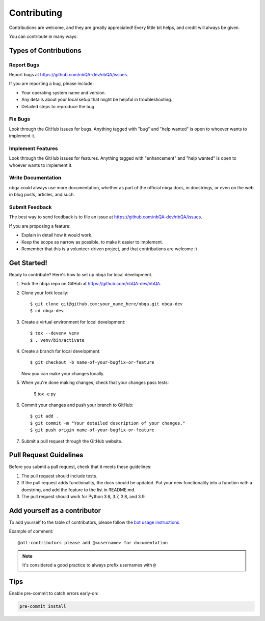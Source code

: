 .. highlight:: shell

.. _contributing:

============
Contributing
============

Contributions are welcome, and they are greatly appreciated! Every little bit
helps, and credit will always be given.

You can contribute in many ways:

Types of Contributions
----------------------

Report Bugs
~~~~~~~~~~~

Report bugs at https://github.com/nbQA-dev/nbQA/issues.

If you are reporting a bug, please include:

* Your operating system name and version.
* Any details about your local setup that might be helpful in troubleshooting.
* Detailed steps to reproduce the bug.

Fix Bugs
~~~~~~~~

Look through the GitHub issues for bugs. Anything tagged with "bug" and "help
wanted" is open to whoever wants to implement it.

Implement Features
~~~~~~~~~~~~~~~~~~

Look through the GitHub issues for features. Anything tagged with "enhancement"
and "help wanted" is open to whoever wants to implement it.

Write Documentation
~~~~~~~~~~~~~~~~~~~

nbqa could always use more documentation, whether as part of the
official nbqa docs, in docstrings, or even on the web in blog posts,
articles, and such.

Submit Feedback
~~~~~~~~~~~~~~~

The best way to send feedback is to file an issue at https://github.com/nbQA-dev/nbQA/issues.

If you are proposing a feature:

* Explain in detail how it would work.
* Keep the scope as narrow as possible, to make it easier to implement.
* Remember that this is a volunteer-driven project, and that contributions
  are welcome :)

Get Started!
------------

Ready to contribute? Here's how to set up ``nbqa`` for local development.

1. Fork the ``nbqa`` repo on GitHub at https://github.com/nbQA-dev/nbQA.
2. Clone your fork locally::

    $ git clone git@github.com:your_name_here/nbqa.git nbqa-dev
    $ cd nbqa-dev

3. Create a virtual environment for local development::

    $ tox --devenv venv
    $ . venv/bin/activate

4. Create a branch for local development::

    $ git checkout -b name-of-your-bugfix-or-feature

   Now you can make your changes locally.

5. When you're done making changes, check that your changes pass tests:

    $ tox -e py

6. Commit your changes and push your branch to GitHub::

    $ git add .
    $ git commit -m "Your detailed description of your changes."
    $ git push origin name-of-your-bugfix-or-feature

7. Submit a pull request through the GitHub website.

Pull Request Guidelines
-----------------------

Before you submit a pull request, check that it meets these guidelines:

1. The pull request should include tests.
2. If the pull request adds functionality, the docs should be updated. Put
   your new functionality into a function with a docstring, and add the
   feature to the list in README.md.
3. The pull request should work for Python 3.6, 3.7, 3.8, and 3.9.

Add yourself as a contributor
-----------------------------

To add yourself to the table of contributors, please follow the `bot usage
instructions <https://allcontributors.org/docs/en/bot/usage>`_.

Example of comment::

    @all-contributors please add @<username> for documentation

.. note::

    It's considered a good practice to always prefix usernames with ``@``

Tips
----

Enable pre-commit to catch errors early-on:

.. code-block::

    pre-commit install
